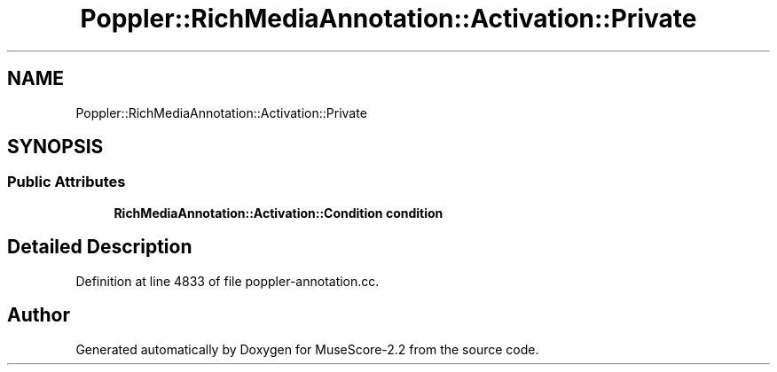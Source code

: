 .TH "Poppler::RichMediaAnnotation::Activation::Private" 3 "Mon Jun 5 2017" "MuseScore-2.2" \" -*- nroff -*-
.ad l
.nh
.SH NAME
Poppler::RichMediaAnnotation::Activation::Private
.SH SYNOPSIS
.br
.PP
.SS "Public Attributes"

.in +1c
.ti -1c
.RI "\fBRichMediaAnnotation::Activation::Condition\fP \fBcondition\fP"
.br
.in -1c
.SH "Detailed Description"
.PP 
Definition at line 4833 of file poppler\-annotation\&.cc\&.

.SH "Author"
.PP 
Generated automatically by Doxygen for MuseScore-2\&.2 from the source code\&.
